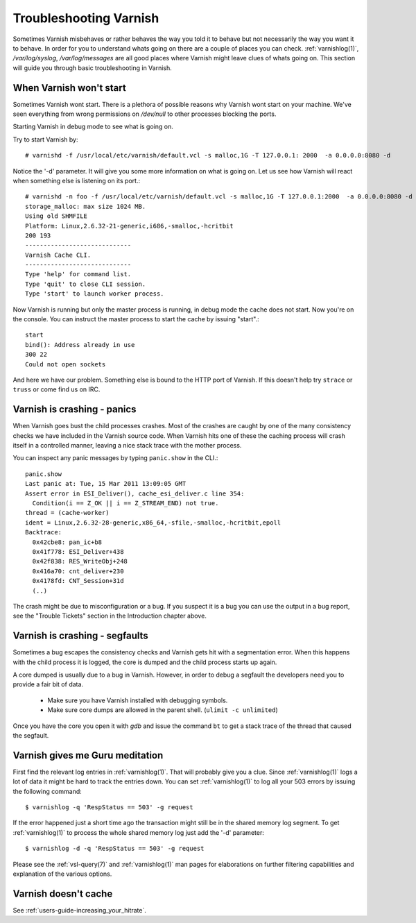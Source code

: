 .. _users_trouble:

Troubleshooting Varnish
=======================

Sometimes Varnish misbehaves or rather behaves the way you told it to
behave but not necessarily the way you want it to behave. In order for
you to understand whats going on there are a couple of places you can
check. :ref:`varnishlog(1)`, `/var/log/syslog`, `/var/log/messages`
are all good places where Varnish might leave clues of whats going
on. This section will guide you through basic troubleshooting in
Varnish.


When Varnish won't start
------------------------

Sometimes Varnish wont start. There is a plethora of possible reasons why
Varnish wont start on your machine. We've seen everything from wrong
permissions on `/dev/null` to other processes blocking the ports.

Starting Varnish in debug mode to see what is going on.

Try to start Varnish by::

    # varnishd -f /usr/local/etc/varnish/default.vcl -s malloc,1G -T 127.0.0.1: 2000  -a 0.0.0.0:8080 -d

Notice the '-d' parameter. It will give you some more information on what
is going on. Let us see how Varnish will react when something else is
listening on its port.::

    # varnishd -n foo -f /usr/local/etc/varnish/default.vcl -s malloc,1G -T 127.0.0.1:2000  -a 0.0.0.0:8080 -d
    storage_malloc: max size 1024 MB.
    Using old SHMFILE
    Platform: Linux,2.6.32-21-generic,i686,-smalloc,-hcritbit
    200 193
    -----------------------------
    Varnish Cache CLI.
    -----------------------------
    Type 'help' for command list.
    Type 'quit' to close CLI session.
    Type 'start' to launch worker process.

Now Varnish is running but only the master process is running, in debug
mode the cache does not start. Now you're on the console. You can
instruct the master process to start the cache by issuing "start".::

	 start
	 bind(): Address already in use
	 300 22
	 Could not open sockets

And here we have our problem. Something else is bound to the HTTP port
of Varnish. If this doesn't help try ``strace`` or ``truss`` or come find us
on IRC.


Varnish is crashing - panics
----------------------------

When Varnish goes bust the child processes crashes. Most of the
crashes are caught by one of the many consistency checks we have included in the Varnish source code. When Varnish hits one of these the caching
process will crash itself in a controlled manner, leaving a nice
stack trace with the mother process.

You can inspect any panic messages by typing ``panic.show`` in the CLI.::

 panic.show
 Last panic at: Tue, 15 Mar 2011 13:09:05 GMT
 Assert error in ESI_Deliver(), cache_esi_deliver.c line 354:
   Condition(i == Z_OK || i == Z_STREAM_END) not true.
 thread = (cache-worker)
 ident = Linux,2.6.32-28-generic,x86_64,-sfile,-smalloc,-hcritbit,epoll
 Backtrace:
   0x42cbe8: pan_ic+b8
   0x41f778: ESI_Deliver+438
   0x42f838: RES_WriteObj+248
   0x416a70: cnt_deliver+230
   0x4178fd: CNT_Session+31d
   (..)

The crash might be due to misconfiguration or a bug. If you suspect it
is a bug you can use the output in a bug report, see the "Trouble Tickets" section in the Introduction chapter above.

Varnish is crashing - segfaults
-------------------------------

Sometimes a bug escapes the consistency checks and Varnish gets hit
with a segmentation error. When this happens with the child process it
is logged, the core is dumped and the child process starts up again.

A core dumped is usually due to a bug in Varnish. However, in order to
debug a segfault the developers need you to provide a fair bit of
data.

 * Make sure you have Varnish installed with debugging symbols.
 * Make sure core dumps are allowed in the parent shell. (``ulimit -c unlimited``)

Once you have the core you open it with `gdb` and issue the command ``bt``
to get a stack trace of the thread that caused the segfault.


Varnish gives me Guru meditation
--------------------------------

First find the relevant log entries in :ref:`varnishlog(1)`. That will
probably give you a clue. Since :ref:`varnishlog(1)` logs a lot of
data it might be hard to track the entries down. You can set
:ref:`varnishlog(1)` to log all your 503 errors by issuing the
following command::

   $ varnishlog -q 'RespStatus == 503' -g request

If the error happened just a short time ago the transaction might
still be in the shared memory log segment. To get :ref:`varnishlog(1)`
to process the whole shared memory log just add the '-d' parameter::

   $ varnishlog -d -q 'RespStatus == 503' -g request

Please see the :ref:`vsl-query(7)` and :ref:`varnishlog(1)` man pages
for elaborations on further filtering capabilities and explanation of
the various options.


Varnish doesn't cache
---------------------

See :ref:`users-guide-increasing_your_hitrate`.
